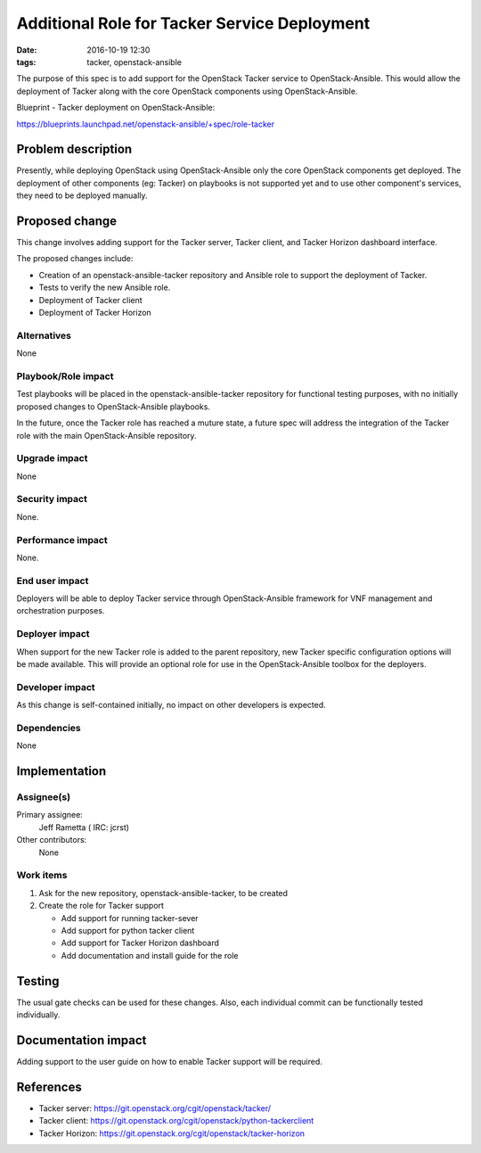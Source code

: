 Additional Role for Tacker Service Deployment
##############################################
:date: 2016-10-19 12:30

:tags: tacker, openstack-ansible

The purpose of this spec is to add support for the OpenStack Tacker service
to OpenStack-Ansible. This would allow the deployment of Tacker along with
the core OpenStack components using OpenStack-Ansible.

Blueprint - Tacker deployment on OpenStack-Ansible:

https://blueprints.launchpad.net/openstack-ansible/+spec/role-tacker


Problem description
===================

Presently, while deploying OpenStack using OpenStack-Ansible only the core
OpenStack components get deployed. The deployment of other components
(eg: Tacker) on playbooks is not supported yet and to use other
component's services, they need to be deployed manually.


Proposed change
===============

This change involves adding support for the Tacker server, Tacker client,
and Tacker Horizon dashboard interface.

The proposed changes include:

* Creation of an openstack-ansible-tacker repository and Ansible role
  to support the deployment of Tacker.
* Tests to verify the new Ansible role.
* Deployment of Tacker client
* Deployment of Tacker Horizon


Alternatives
------------

None


Playbook/Role impact
--------------------

Test playbooks will be placed in the openstack-ansible-tacker repository
for functional testing purposes, with no initially proposed changes to
OpenStack-Ansible playbooks.

In the future, once the Tacker role has reached a muture state, a future
spec will address the integration of the Tacker role with the main
OpenStack-Ansible repository.


Upgrade impact
--------------

None


Security impact
---------------

None.


Performance impact
------------------

None.


End user impact
---------------

Deployers will be able to deploy Tacker service through OpenStack-Ansible
framework for VNF management and orchestration purposes.


Deployer impact
---------------

When support for the new Tacker role is added to the parent repository, new
Tacker specific configuration options will be made available. This will
provide an optional role for use in the OpenStack-Ansible toolbox for the
deployers.


Developer impact
----------------

As this change is self-contained initially, no impact on other developers is
expected.


Dependencies
------------

None


Implementation
==============

Assignee(s)
-----------

Primary assignee:
  Jeff Rametta ( IRC: jcrst)

Other contributors:
  None


Work items
----------

#. Ask for the new repository, openstack-ansible-tacker, to be created
#. Create the role for Tacker support

   * Add support for running tacker-sever
   * Add support for python tacker client
   * Add support for Tacker Horizon dashboard
   * Add documentation and install guide for the role


Testing
=======

The usual gate checks can be used for these changes. Also, each individual
commit can be functionally tested individually.


Documentation impact
====================

Adding support to the user guide on how to enable Tacker support will be
required.

References
==========

* Tacker server: https://git.openstack.org/cgit/openstack/tacker/
* Tacker client: https://git.openstack.org/cgit/openstack/python-tackerclient
* Tacker Horizon: https://git.openstack.org/cgit/openstack/tacker-horizon


